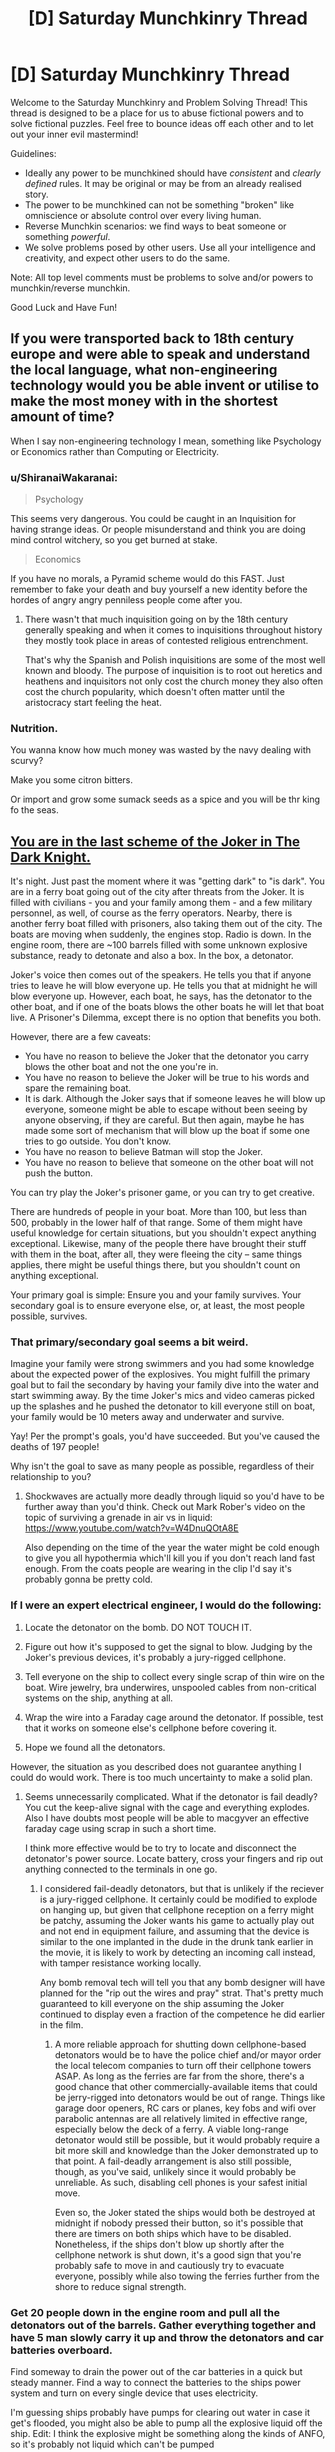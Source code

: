#+TITLE: [D] Saturday Munchkinry Thread

* [D] Saturday Munchkinry Thread
:PROPERTIES:
:Author: AutoModerator
:Score: 16
:DateUnix: 1600527910.0
:DateShort: 2020-Sep-19
:END:
Welcome to the Saturday Munchkinry and Problem Solving Thread! This thread is designed to be a place for us to abuse fictional powers and to solve fictional puzzles. Feel free to bounce ideas off each other and to let out your inner evil mastermind!

Guidelines:

- Ideally any power to be munchkined should have /consistent/ and /clearly defined/ rules. It may be original or may be from an already realised story.
- The power to be munchkined can not be something "broken" like omniscience or absolute control over every living human.
- Reverse Munchkin scenarios: we find ways to beat someone or something /powerful/.
- We solve problems posed by other users. Use all your intelligence and creativity, and expect other users to do the same.

Note: All top level comments must be problems to solve and/or powers to munchkin/reverse munchkin.

Good Luck and Have Fun!


** If you were transported back to 18th century europe and were able to speak and understand the local language, what non-engineering technology would you be able invent or utilise to make the most money with in the shortest amount of time?

When I say non-engineering technology I mean, something like Psychology or Economics rather than Computing or Electricity.
:PROPERTIES:
:Author: Reasonableviking
:Score: 7
:DateUnix: 1600539603.0
:DateShort: 2020-Sep-19
:END:

*** u/ShiranaiWakaranai:
#+begin_quote
  Psychology
#+end_quote

This seems very dangerous. You could be caught in an Inquisition for having strange ideas. Or people misunderstand and think you are doing mind control witchery, so you get burned at stake.

#+begin_quote
  Economics
#+end_quote

If you have no morals, a Pyramid scheme would do this FAST. Just remember to fake your death and buy yourself a new identity before the hordes of angry angry penniless people come after you.
:PROPERTIES:
:Author: ShiranaiWakaranai
:Score: 12
:DateUnix: 1600540991.0
:DateShort: 2020-Sep-19
:END:

**** There wasn't that much inquisition going on by the 18th century generally speaking and when it comes to inquisitions throughout history they mostly took place in areas of contested religious entrenchment.

That's why the Spanish and Polish inquisitions are some of the most well known and bloody. The purpose of inquisition is to root out heretics and heathens and inquisitors not only cost the church money they also often cost the church popularity, which doesn't often matter until the aristocracy start feeling the heat.
:PROPERTIES:
:Author: Reasonableviking
:Score: 9
:DateUnix: 1600541886.0
:DateShort: 2020-Sep-19
:END:


*** Nutrition.

You wanna know how much money was wasted by the navy dealing with scurvy?

Make you some citron bitters.

Or import and grow some sumack seeds as a spice and you will be thr king fo the seas.
:PROPERTIES:
:Author: VapeKarlMarx
:Score: 4
:DateUnix: 1601069673.0
:DateShort: 2020-Sep-26
:END:


** [[https://www.youtube.com/watch?v=2D4qvaLpHfw][You are in the last scheme of the Joker in The Dark Knight.]]

It's night. Just past the moment where it was "getting dark" to "is dark". You are in a ferry boat going out of the city after threats from the Joker. It is filled with civilians - you and your family among them - and a few military personnel, as well, of course as the ferry operators. Nearby, there is another ferry boat filled with prisoners, also taking them out of the city. The boats are moving when suddenly, the engines stop. Radio is down. In the engine room, there are ~100 barrels filled with some unknown explosive substance, ready to detonate and also a box. In the box, a detonator.

Joker's voice then comes out of the speakers. He tells you that if anyone tries to leave he will blow everyone up. He tells you that at midnight he will blow everyone up. However, each boat, he says, has the detonator to the other boat, and if one of the boats blows the other boats he will let that boat live. A Prisoner's Dilemma, except there is no option that benefits you both.

However, there are a few caveats:

- You have no reason to believe the Joker that the detonator you carry blows the other boat and not the one you're in.
- You have no reason to believe the Joker will be true to his words and spare the remaining boat.
- It is dark. Although the Joker says that if someone leaves he will blow up everyone, someone might be able to escape without been seeing by anyone observing, if they are careful. But then again, maybe he has made some sort of mechanism that will blow up the boat if some one tries to go outside. You don't know.
- You have no reason to believe Batman will stop the Joker.
- You have no reason to believe that someone on the other boat will not push the button.

You can try play the Joker's prisoner game, or you can try to get creative.

There are hundreds of people in your boat. More than 100, but less than 500, probably in the lower half of that range. Some of them might have useful knowledge for certain situations, but you shouldn't expect anything exceptional. Likewise, many of the people there have brought their stuff with them in the boat, after all, they were fleeing the city -- same things applies, there might be useful things there, but you shouldn't count on anything exceptional.

Your primary goal is simple: Ensure you and your family survives. Your secondary goal is to ensure everyone else, or, at least, the most people possible, survives.
:PROPERTIES:
:Author: Nivirce
:Score: 6
:DateUnix: 1600537764.0
:DateShort: 2020-Sep-19
:END:

*** That primary/secondary goal seems a bit weird.

Imagine your family were strong swimmers and you had some knowledge about the expected power of the explosives. You might fulfill the primary goal but to fail the secondary by having your family dive into the water and start swimming away. By the time Joker's mics and video cameras picked up the splashes and he pushed the detonator to kill everyone still on boat, your family would be 10 meters away and underwater and survive.

Yay! Per the prompt's goals, you'd have succeeded. But you've caused the deaths of 197 people!

Why isn't the goal to save as many people as possible, regardless of their relationship to you?
:PROPERTIES:
:Author: LeifCarrotson
:Score: 3
:DateUnix: 1600543689.0
:DateShort: 2020-Sep-19
:END:

**** Shockwaves are actually more deadly through liquid so you'd have to be further away than you'd think. Check out Mark Rober's video on the topic of surviving a grenade in air vs in liquid: [[https://www.youtube.com/watch?v=W4DnuQOtA8E]]

Also depending on the time of the year the water might be cold enough to give you all hypothermia which'll kill you if you don't reach land fast enough. From the coats people are wearing in the clip I'd say it's probably gonna be pretty cold.
:PROPERTIES:
:Author: TheShadowMuffin
:Score: 7
:DateUnix: 1600546147.0
:DateShort: 2020-Sep-20
:END:


*** If I were an expert electrical engineer, I would do the following:

1. Locate the detonator on the bomb. DO NOT TOUCH IT.

2. Figure out how it's supposed to get the signal to blow. Judging by the Joker's previous devices, it's probably a jury-rigged cellphone.

3. Tell everyone on the ship to collect every single scrap of thin wire on the boat. Wire jewelry, bra underwires, unspooled cables from non-critical systems on the ship, anything at all.

4. Wrap the wire into a Faraday cage around the detonator. If possible, test that it works on someone else's cellphone before covering it.

5. Hope we found all the detonators.

However, the situation as you described does not guarantee anything I could do would work. There is too much uncertainty to make a solid plan.
:PROPERTIES:
:Author: Frommerman
:Score: 4
:DateUnix: 1600578001.0
:DateShort: 2020-Sep-20
:END:

**** Seems unnecessarily complicated. What if the detonator is fail deadly? You cut the keep-alive signal with the cage and everything explodes. Also I have doubts most people will be able to macgyver an effective faraday cage using scrap in such a short time.

I think more effective would be to try to locate and disconnect the detonator's power source. Locate battery, cross your fingers and rip out anything connected to the terminals in one go.
:PROPERTIES:
:Author: fish312
:Score: 6
:DateUnix: 1600599786.0
:DateShort: 2020-Sep-20
:END:

***** I considered fail-deadly detonators, but that is unlikely if the reciever is a jury-rigged cellphone. It certainly could be modified to explode on hanging up, but given that cellphone reception on a ferry might be patchy, assuming the Joker wants his game to actually play out and not end in equipment failure, and assuming that the device is similar to the one implanted in the dude in the drunk tank earlier in the movie, it is likely to work by detecting an incoming call instead, with tamper resistance working locally.

Any bomb removal tech will tell you that any bomb designer will have planned for the "rip out the wires and pray" strat. That's pretty much guaranteed to kill everyone on the ship assuming the Joker continued to display even a fraction of the competence he did earlier in the film.
:PROPERTIES:
:Author: Frommerman
:Score: 3
:DateUnix: 1600625292.0
:DateShort: 2020-Sep-20
:END:

****** A more reliable approach for shutting down cellphone-based detonators would be to have the police chief and/or mayor order the local telecom companies to turn off their cellphone towers ASAP. As long as the ferries are far from the shore, there's a good chance that other commercially-available items that could be jerry-rigged into detonators would be out of range. Things like garage door openers, RC cars or planes, key fobs and wifi over parabolic antennas are all relatively limited in effective range, especially below the deck of a ferry. A viable long-range detonator would still be possible, but it would probably require a bit more skill and knowledge than the Joker demonstrated up to that point. A fail-deadly arrangement is also still possible, though, as you've said, unlikely since it would probably be unreliable. As such, disabling cell phones is your safest initial move.

Even so, the Joker stated the ships would both be destroyed at midnight if nobody pressed their button, so it's possible that there are timers on both ships which have to be disabled. Nonetheless, if the ships don't blow up shortly after the cellphone network is shut down, it's a good sign that you're probably safe to move in and cautiously try to evacuate everyone, possibly while also towing the ferries further from the shore to reduce signal strength.
:PROPERTIES:
:Author: Norseman2
:Score: 2
:DateUnix: 1600659098.0
:DateShort: 2020-Sep-21
:END:


*** Get 20 people down in the engine room and pull all the detonators out of the barrels. Gather everything together and have 5 man slowly carry it up and throw the detonators and car batteries overboard.

Find someway to drain the power out of the car batteries in a quick but steady manner. Find a way to connect the batteries to the ships power system and turn on every single device that uses electricity.

I'm guessing ships probably have pumps for clearing out water in case it get's flooded, you might also be able to pump all the explosive liquid off the ship. Edit: I think the explosive might be something along the kinds of ANFO, so it's probably not liquid which can't be pumped
:PROPERTIES:
:Author: TheShadowMuffin
:Score: 3
:DateUnix: 1600544786.0
:DateShort: 2020-Sep-20
:END:

**** Most bombs are designed with anti-tamper mechanisms. Nothing is impossible to defeat, of course, but there's a reason we have highly trained bomb disposal squads. Your solution gets everyone killed the moment they start removing the wires.
:PROPERTIES:
:Author: Frommerman
:Score: 4
:DateUnix: 1600577443.0
:DateShort: 2020-Sep-20
:END:


** You have the ability to imbue weapons with magical elemental powers, however you are also stuck in a medieval society. Your goal is to make life better for yourself and those you care about. You /can/ uplift society, but only care inasmuch as it'll benefit you personally; getting rich isn't a concern, but freeing up village labor so they can go mine aluminum to enable you to build airplane or something might be.

'Elemental weapons' has fairly strong conceptual leeway. Viable options could be a sword that is on fire, or that shoots fire when swung by a swordsman, or strikes with the fury of fire. Focus is defined at creation, so when you forge it you need to decide if an air sword will literally shoot a blade of air or just give you the speed and agility of air, but there will always be some bleed-over between effects (eg any type of fire sword will never be cold, even if you use non-flaming effects). Quality of the weapons impacts the amount and reliability of the elemental effect; so a masterwork trident you made from start to finish to solely generate water might pump out a steady 20 gal/minute +-5% flow rate at any given time, while a shoddy trident you modified afterwards might only give 1 gal/minute that releases water in fits and starts.

Assume you've got access to modern knowledge of how to make anything you'd want, but you're still stuck with the tools available. So you can make a lightning sword to power your house, but you'll need to forge copper and spin wires yourself in a medieval blacksmithery (and something to regulate voltage).

I can already think of some obvious uses to copy modern life -

- Fire to handle the heating and cooking\\
- Ice to store food
- Water for... well, water needs.\\
- Elemental Light for lights
- Lightning as a power source, once you can start producing motors\\

But what can help you short circuit the tech tree if you've got unlimited (in amount, if not flow rate) supply?

- Does unlimited electricity let you skip to aluminum immediately?\\
- How much does having <x> amount of guaranteed free water impact agriculture?\\
- Are there any clever ways to leverage things for travel or QoL?
:PROPERTIES:
:Author: xachariah
:Score: 6
:DateUnix: 1600552336.0
:DateShort: 2020-Sep-20
:END:

*** u/ricree:
#+begin_quote
  but you'll need to forge copper and spin wires yourself in a medieval blacksmithery
#+end_quote

The obvious starting point is that you don't have to, except for the parts necessary to make the elemental "weapons". Charcoal/coal were a significant portion of the cost to produce metal goods during that time period. As soon as you reach a point where your "weapons" can substitute for forges and smelters, you should have no problems at all recruiting craftsmen or paying for their service. From there it's a matter of teaching as quickly as you can so that they can make everything you personally aren't required to.

#+begin_quote
  Does unlimited electricity let you skip to aluminum immediately?
#+end_quote

Not immediately, since even unlimited electricity requires a lot of capital to get going. In practice, even if you could you'd still be better off aiming for modern steel. It's also extremely common once you have the tools to create it, and for most things is a superior "general purpose" metal. If you have unlimited access to medieval craftsmen, modern knowledge, and energy, it should be very simple to get something like the Bessemer process running, which lets you bootstrap to modern steel relatively quickly. Mass affordability of metal is a massive gamechanger, on par with the engine or electricity.

#+begin_quote
  How much does having <x> amount of guaranteed free water impact agriculture?
#+end_quote

Depends on where you are. Anywhere arid, then it's obviously a massive change. For most places, though, I'd bet it would be more along the lines of "nice, but your time is better spent elsewhere". In practice, the most immediate use of generating pure water is to guarantee clean water supplies during sieges. Also, a shipment during certain plague outbreaks would be a huge lifesaver before modern medicine was available.

I'm assuming this is /pure/ water, right? If not there's all sorts of potential for chemistry if you're able to get things in solution, even if it's only things that might believably found in water supplies.

#+begin_quote
  Are there any clever ways to leverage things for travel or QoL?
#+end_quote

What "elements" are available. Is "force" a valid element? That could give you what is basically a single component airplane engine. Heck, depending on how generous the system is you could combine that with an air generating weapon for basically a reactionless spaceship.

Actually, even the elements you already mentioned give you that. Water+electricity means you've got the important parts for a perpetual hydrogen rocket. Heck, once you've gotten metallurgy and whatnot going, it's probably a lot more feasible to terraform Mars with these than it would be with modern society alone. Though even with all these advantages, it would be tough to accomplish in a single human lifetime.
:PROPERTIES:
:Author: ricree
:Score: 6
:DateUnix: 1600554598.0
:DateShort: 2020-Sep-20
:END:

**** Good stuff. Thanks for the ideas

--------------

I realized I should have clarified the wording I was trying to munchkin and my goals a little better.

#+begin_quote
  Magic: Enchanting\\
  You can grant magical properties to weapons by marking them with ancient runes. Right now you only know how to give weapons elemental properties but you can learn more enchantments by studying other enchanted and magical weapons.
#+end_quote

A better way to put my original question is this: "The main character can make elemental weapons and has had this power for a couple of years. When the story comes back to them, what's some believable (and clever) things you might expect to see them having munchkinned?"

--------------

#+begin_quote
  What "elements" are available. Is "force" a valid element?
#+end_quote

Force is probably not valid.

In general, I'm interpreting it to mean that you start with the ability to enchant anything is a 'conceptually central' element according to pop culture. That is, whatever TV shows or videogames consider as elemental: Earth, Fire, Wind, Water, Ice, and Lightning.

Research into stuff that is sometimes considered an element is fast enough to be within the scope of the story (Light, Dark, Gravity, Vacuum), but would take long enough the main character wouldn't have enough time to munchkin them. Esoteric magical stuff is /eventually/ possible (infinite hardness, time magic, zero width weapons), but is outside the scope of the story.

--------------

#+begin_quote
  I'm assuming this is pure water, right? If not there's all sorts of potential for chemistry if you're able to get things in solution, even if it's only things that might believably found in water supplies.
#+end_quote

It's 'pure' water, but not molecularly pure. It should contain whatever you'd expect from a pure mountain spring or a snow melt.

--------------

#+begin_quote
  Water+electricity means you've got the important parts for a perpetual hydrogen rocket.
#+end_quote

That's electrolysis, right? Looking more into it, it seems like a lightning sword underwater would create a lot of hydrogen and oxygen gas from that effect. That seems like it solves a lot of the problem with the weapons being always on but having no way to store that energy.

--------------

The more I think about it, "Steel -> More Steel -> ALL THE STEEL" seems like a viable tech path. I guess I discounted how much completely ignoring input energy matters for that project.
:PROPERTIES:
:Author: xachariah
:Score: 3
:DateUnix: 1600562364.0
:DateShort: 2020-Sep-20
:END:

***** In that case, I think you might be overlooking Cold, Acid and Wind as important options.

Cold gives you the obvious creature comforts you've noticed - cold food storage, air conditioning, fresh ice in the summer - but it's also essential to a variety of chemical and culinary processes that you'll want to take advantage of. Cold distilled cider and ice cream is all well and good, but storing strong acids and volatile chemicals in a refrigerated environment is also quite important. There's also applications for more efficient turbines (making the cold end colder is just as good as making the hot end hotter) and when trying to build something across or in a body of water - freezing the water and excavating the resultant ice is a viable alternative to sinking caissons.

Acid provides a much less explosive way way to store energy than water splitting for hydrogen. The [[https://en.wikipedia.org/wiki/Daniell_cell][Daniell cell]] for example can easily be manufactured using zinc, copper and sulfuric acid, and an analogous preparation can be done with hydrochloric or other acids. A battery pile made using these principles would be sufficient to provide the sort of steady low voltage charge required to safely operate a telegraph machine, basic electric lighting and/or a toaster oven.

Wind is your answer for transportation, naturally. Land sailing dates back as far as the sixth century in China, and if you have a magic club that can make wind happen in a direction and speed of your choosing, much of the technical difficulties involved in learning to sail on land are removed - just point the wind stick at the sail and the wagon goes forward. It's also a good way to kick off one part of the industrial revolution quite early - wind driven looms are considerably more practical when one can be certain that there will always be a steady and sufficient supply of wind whenever you want the workers to do some work.

E: It also occurs to me that fire would actually have some considerable applications in construction and (especially) in the mining of ore. It was a common practice in iron mines to deal with particularly hard rocks by building a bonfire on or near them, as to cause the rock to be softened by the heat as part of what we now know to be a chemical reaction. A hammer which does this automatically when it hits something would be a very valuable tool in the mine worker's arsenal.
:PROPERTIES:
:Author: grekhaus
:Score: 6
:DateUnix: 1600695819.0
:DateShort: 2020-Sep-21
:END:


***** u/ricree:
#+begin_quote
  When the story comes back to them, what's some believable (and clever) things you might expect to see them having munchkinned?"
#+end_quote

I actually might have discounted water too much the first time around. True it's only of limited use in temperate climate, but it might have enough strategic value to justify picking up and moving elsewhere.

On Earth, for instance, it might be a good idea to pick up and resettle somewhere in or around the Sahara. With copious water you could revitalize marginal land, allowing you to build up your power base in a sparse and inaccessible area that can be defended easily so long as you control the water supply. This takes a certain amount of initial resources and followers to pull off, but once you hit that critical number it lets you go a long way towards sidestepping continental politics in the settled countries.

Best bet, I think, would be to find some dry and inhospitable part of the Atlas mountains, since they would contain many of the resources you need, with much fewer human entanglements than the more settled lands would have.
:PROPERTIES:
:Author: ricree
:Score: 3
:DateUnix: 1600564054.0
:DateShort: 2020-Sep-20
:END:

****** Trading sources of infinite pure water for labor seems like a viable method of bootstrapping. Even if a town or city has a reliable source of water, making a portable water generator would save a crazy amount of labor in getting the water from point A to B. And then if you make enough of those water generator items, it can protect against droughts that would otherwise cripple a village. Plus, you can spray water on plants to protect against hard freezes that would otherwise cripple a harvest.

And if you're in a less advanced setting but with your modern knowledge, you could sell them as wards against disease, because they basically are. A large number of diseases are transmitted through water, and you could basically eliminate those diseases wherever you sell your water makers.
:PROPERTIES:
:Author: sicutumbo
:Score: 3
:DateUnix: 1600568488.0
:DateShort: 2020-Sep-20
:END:


***** What counts as a weapon? Is that a huge limitations on the shapes you can make, or is anything you could use to bash someones skull in valid?

How does size of the weapon matter? If it scales with size, then you could make gigantic artillery pieces to produce huge amounts of energy for forges and the like for relatively little personal labor. If it doesn't matter you can make needle-sized mini swords and pile a huge amount of them in a tiny space for extremely concentrated energy.

It's worth mentioning that just the stuff mentioned so far, knowing about guns, and using the power in the /obvious/ and non-munchkin way would let you generate obscene amounts of money by selling it to the king making his armies dominate all neighbours and loot them.
:PROPERTIES:
:Author: ArmokGoB
:Score: 2
:DateUnix: 1600641643.0
:DateShort: 2020-Sep-21
:END:


*** u/ShiranaiWakaranai:
#+begin_quote
  You /can/ uplift society, but only care inasmuch as it'll benefit you personally;
#+end_quote

The thing is, whether you are selfish or selfless, uplifting society is one of the best ways to benefit yourself. Because even if you hoard your knowledge and use it to become the God-King of Humanity, your living standards will still be worse than a middle income family in the modern era. You won't have proper medicine, working toilets, video games, internet, phones, cars, etc.

The existence of magic helps quite a bit, in that you could probably fake up a working water system using water swords, but you will still be missing a whole ton of items on the above list. And there is definitely no way to get video games or webnovels unless you uplift.

​

So, some questions to make sure we don't accidentally kill off the planet. Is "Void" an element? Otherwise if you go around making water-producing weapons everywhere, we will risk drowning the planet and increasing gravity until humanity can't live on it. So let's hope Void element exists, and can be used to just delete mass.

Toilets, sinks, showers and baths are now easy: Water weapon above to wash, Void weapon below to disintegrate the water and everything it washed off. No Sewer systems necessary, which is an amazing benefit when you consider how many problems Sewers cause, from disease to pollution to hiding criminals to lots of work and money saved by not needing them.

If you have extremely precise control over the magic, then maybe you can even do things like enchant a weapon (a net, or whip? or bolas? ideally a blanket if that counts) with Void element such that it disintegrates anything it touches when wielded, but only non-living mass. Then you can use it to wipe yourself.

With more control, you can even use it to reduce pollution: just hang large nets in the air or the river, and enchant them with Void to delete anything that isn't pure air or pure water.

​

But mundane utilities aside, let's focus on insanely overpowered magics. Is "Time" an element? There are plenty of fiction where time magic exists, so can you enchant your weapons with Time? Specifically, you could de-age yourself and others, or send yourself back in time to fix a mistake, or just send yourself forward hundreds of years so you get back to the modern era without doing any uplifting yourself?

Or if time travel isn't possible, what about Stasis? There's plenty of stories where some demon king or other is sealed for long periods of time only to awaken much later. Can you use Stasis enchantments on a weapon to seal yourself, effectively creating a magical equivalent of a cryogenic pod?

If not, then what about "Life" as an element? Can you make weapons that heal their user or their target? Because healing is crazy overpowered, no need for any more medical systems, just Heal and Detoxify and you are back in perfect health.
:PROPERTIES:
:Author: ShiranaiWakaranai
:Score: 4
:DateUnix: 1600590775.0
:DateShort: 2020-Sep-20
:END:


*** Would wood and metal be considered elements? They're both considered elements in Chinese philosophy, and an infinite metal generator has some pretty obvious uses in a low tech society.
:PROPERTIES:
:Author: sicutumbo
:Score: 3
:DateUnix: 1600568748.0
:DateShort: 2020-Sep-20
:END:

**** I clarified a bit more on the definition I was using in one of my other responses. I think the elements could work but I'm not sure about the specific application.

I'm trying to stick with munchkinning what you'd expect from a layman's idea of what an enchanted weapon can do.

I have a cultural reference to an enchanted staff with the element of wood, being like Sun Wukong's extending staff because it can grow longer or regrow if a part is chopped off. Maybe the growth could be munchkinned for leverage?

But I can't think of any cultural references to a sword that drips out metal all the time, compared to how mythology has lots of swords that are eternally on fire or Poseidon's Trident making freshwater sources all over Greece.
:PROPERTIES:
:Author: xachariah
:Score: 2
:DateUnix: 1600570525.0
:DateShort: 2020-Sep-20
:END:


*** If flow rate from a water cannon can be improved with improved quality, then a sufficiently thin cannon would become a powerful waterjet cutting tool. Use either as a short-distance antiarmor weapon or to work metals more efficiently than anyone else can.
:PROPERTIES:
:Author: Frommerman
:Score: 2
:DateUnix: 1600578253.0
:DateShort: 2020-Sep-20
:END:


** Every hour, god rolls 1d100 and if you roll a 1 a spiteful demon will possess you for 10 minutes. The demon can access your memories and intelligence, and is completely rational with an utility function the same as to yours but with the sign flipped. How do you live a normal life and maintain social relations?
:PROPERTIES:
:Author: ArmokGoB
:Score: 2
:DateUnix: 1600533554.0
:DateShort: 2020-Sep-19
:END:

*** Engineer a device which immobilizes me from minute 59 through minute 11. Inform everyone that nothing I say or do counts in this time window. Sleep in the device (which could be a simple as a cage with no access to the outside world, which locks during the relevant time window).

This would be sufficient to keep evil-me from destroying everything (which he would be inclined to do and fantastic at) or running my reputation. But evil me would still have the motivation and means to commit suicide or cripple me in a horrifying manner, which it would promptly do
:PROPERTIES:
:Author: munkeegutz
:Score: 13
:DateUnix: 1600536225.0
:DateShort: 2020-Sep-19
:END:

**** A version which actually freezes you in place - I'm picturing a full-body suit of armor which can be made to lock up every joint of any size - would address that, I think.
:PROPERTIES:
:Author: AndHisHorse
:Score: 10
:DateUnix: 1600539727.0
:DateShort: 2020-Sep-19
:END:


*** There is no way to prevent the demon from committing suicide, which is the flipped sign of my utility function. Not while maintaining anything of a life outside of a mental institution.
:PROPERTIES:
:Author: Rorschach_And_Prozac
:Score: 12
:DateUnix: 1600538100.0
:DateShort: 2020-Sep-19
:END:

**** You could argue that it wouldn't be rational, only if 'living' was the *only* thing you wanted.
:PROPERTIES:
:Author: palindromereverser
:Score: 3
:DateUnix: 1600591396.0
:DateShort: 2020-Sep-20
:END:

***** Literally everything I strive for requires me to be alive to strive for it. Sure, the demon could try to ruin my life and efforts first. But if after multiple possessions it finds out my plan to thwart it is foolproof, it could fall back on just killing me.
:PROPERTIES:
:Author: Rorschach_And_Prozac
:Score: 6
:DateUnix: 1600604777.0
:DateShort: 2020-Sep-20
:END:


**** People are stopped from committing suicide all the time in prisons, psych units, and emergency rooms.

You would probably need restraints and a gag stopping you from biting your tongue, just like they use. Alternatively a short acting sedative could work.
:PROPERTIES:
:Author: chillanous
:Score: 2
:DateUnix: 1600700266.0
:DateShort: 2020-Sep-21
:END:

***** That does not conform to the stated requirements.

"How do you live a normal life and maintain social relations?"
:PROPERTIES:
:Author: Rorschach_And_Prozac
:Score: 2
:DateUnix: 1600703525.0
:DateShort: 2020-Sep-21
:END:

****** It's as close as you can get to a normal life.

If you had an assistant and incorporated those restraints into a wheelchair you could be "out and about" and maintain some level of social interaction.

There's no way I can see to maintain on-site employment, although some kind of freelance or remote work could be possible.

Anything less and, as you say, you'll kill yourself.
:PROPERTIES:
:Author: chillanous
:Score: 2
:DateUnix: 1600703818.0
:DateShort: 2020-Sep-21
:END:

******* I agree there are plenty of ways to prevent you from offing yourself for 10 minutes out of every hour. But the answer to the question of how do you do that and maintain a normal life and social relations is. "You can't"
:PROPERTIES:
:Author: Rorschach_And_Prozac
:Score: 2
:DateUnix: 1600704571.0
:DateShort: 2020-Sep-21
:END:

******** I think that answer requires a look at the criteria for a "normal life."

That's a question that gets asked a lot in medicine. Is a normal life one with no obvious disabilities? One where you have total independence?

The answer isn't a static one. For a kid with high functioning autism, achieving a "normal life" might mean personal and financial independence, gainful employment, a wife, drivers license, etc. For a guy with a severe traumatic brain injury, achieving a return to a "normal life" might just mean being able to speak and leave the hospital.

I think, with a lot of backing resources, you could incapacitate yourself for 10 minutes every hour and still approximate a normal life, especially in modern times. You'd need to be heavily web-based, you'd need an assistant, and you probably wouldn't get to do a lot of out-and-about stuff. But there's plenty of "normal" people living that way.
:PROPERTIES:
:Author: chillanous
:Score: 4
:DateUnix: 1600711010.0
:DateShort: 2020-Sep-21
:END:

********* Strong disagree. If your disability is one that is understood and accepted, you can live a "normal" life in the way that you mentioned, with assistance.

Absolutely not in this case. Nobody is going to believe you have the possibility of being possessed by actual demons at the entirely arbitrary time frame of 10 minutes out of the hour at a chance of exactly 1%.

You will find zero resources to help you.
:PROPERTIES:
:Author: Rorschach_And_Prozac
:Score: 2
:DateUnix: 1600712944.0
:DateShort: 2020-Sep-21
:END:

********** You don't have to present it to the world like that. I'd just say I have destructive seizures which require restraint. Sure the time thing is weird but it's plausible enough that I wouldn't consider a real-world bout of periodic siezures to be strictly impossible.

All of this requires you to have a baseline level of resources. A broke kid would probably be screwed. A trust fund baby or a guy who can bring in significant income freelancing (like a highly successful day trader?) would be able to bring the required resources to fight the issue. I mean, if I told you I'd double your salary to follow me around 12 hours a day to oversee my restraint, wouldn't you agree to it? Night time is even easier, you'd just restrain yourself until morning.

It would be weird, but I think it would be possible to make it work. I'd rather deal with this situation than, say, be a quadriplegic.
:PROPERTIES:
:Author: chillanous
:Score: 5
:DateUnix: 1600715567.0
:DateShort: 2020-Sep-21
:END:


*** Is the possession, or the period of transition, instantaneous? Or is the demon as unprepared as you are (that is, aware of the possibility, but not forewarned of the specific occasion), and as such likely disoriented upon finding itself in a new body? If for that or whatever reason its access to your memory is reliably slower than yours you might be able to use any of the other restraining methods with a release option that works only in the first N milliseconds after the hour, and will require a one-time code generated just before the end of the previous hour.
:PROPERTIES:
:Author: AndHisHorse
:Score: 6
:DateUnix: 1600540063.0
:DateShort: 2020-Sep-19
:END:


*** On the hour? This just needs restraints with a timer. Normal life might be pushing it, but it is a manageable condition, though the restraint level required is.. high. Pretty high odds I do not live past the first possession, however, since, well, not really seeing a reasonable way to prevent suicide by swallowing my tounge or the like.
:PROPERTIES:
:Author: Izeinwinter
:Score: 5
:DateUnix: 1600555954.0
:DateShort: 2020-Sep-20
:END:


*** I take a short acting sedative prior to the posession window each time.

Without access to a pharmacy, a high dose of IV opioids (looking at you, heroin) at minute 58 followed by narcan administration at minute 11 would give you a decent functional window and the demon would be way too high to get anything done. All you'd need is a dealer and a dedicated friend to administer the narcan.

I'm not an anethesiologist but google says [[https://www.amboss.com/us/knowledge/Skeletal_muscle_relaxants][succinylcholine]] is a skeletal muscle relaxant with an onset of 1 minute and a duration of 5-10 minutes. If you had a trained assistant and the appropriate resources this seems perfect as you could be sedated during each potential possession with 50 minutes of uptime on the hour.
:PROPERTIES:
:Author: chillanous
:Score: 2
:DateUnix: 1600700789.0
:DateShort: 2020-Sep-21
:END:

